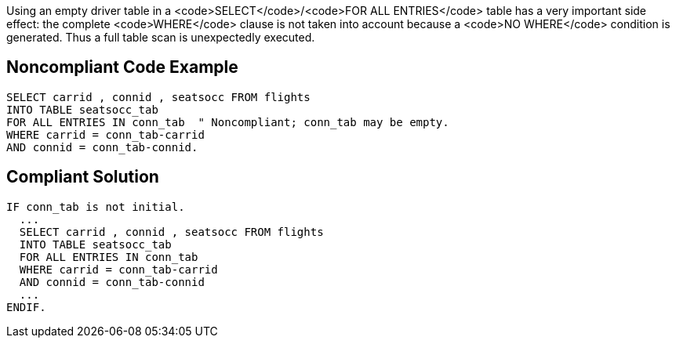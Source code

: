 Using an empty driver table in a <code>SELECT</code>/<code>FOR ALL ENTRIES</code> table has a very important side effect: the complete <code>WHERE</code> clause is not taken into account because a <code>NO WHERE</code> condition is generated. Thus a full table scan is unexpectedly executed.


== Noncompliant Code Example

----
SELECT carrid , connid , seatsocc FROM flights
INTO TABLE seatsocc_tab                  		
FOR ALL ENTRIES IN conn_tab  " Noncompliant; conn_tab may be empty.
WHERE carrid = conn_tab-carrid
AND connid = conn_tab-connid.
----


== Compliant Solution

----
IF conn_tab is not initial. 		
  ...	
  SELECT carrid , connid , seatsocc FROM flights
  INTO TABLE seatsocc_tab              
  FOR ALL ENTRIES IN conn_tab
  WHERE carrid = conn_tab-carrid
  AND connid = conn_tab-connid
  ...
ENDIF.
----

